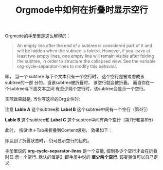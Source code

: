 #+title: Orgmode中如何在折叠时显示空行
#+tags: Org, HowTo

Orgmode的手册里是这么解释的：

#+BEGIN_QUOTE
An empty line after the end of a subtree is considered part of it and will be
hidden when the subtree is folded. However, if you leave at least two empty
lines, one empty line will remain visible after folding the subtree, in order to
structure the collapsed view. See the variable org-cycle-separator-lines to
modify this behavior.
#+END_QUOTE

即， 当一个 subtree 与下个文本只有一个空行时， 这个空行是被考虑成该subtree的一部
分的。当该subtree被折叠时， 该空行就会被折叠。 而当你在一个subtree与下面文本之间
有至少两个空行时，该subtree会显示一个空行。

实际效果就是, 当你写这样的Org文件时:

[[./images/org-source.png]]

注意 *Lable A* 这个subtree和 *Label B* 这个subtree中间有一个空行（第4行）

*Lable B* 这个subtree和 *Label C* 这个subtree中间有两个空行（第7行和第8行）

此时， 按Shift＋Tab来折叠到Content级别， 效果如下：

[[./images/org-content.png]]

即达到了折叠状态时， 仍可显示空行的目的。

手册里说的 *org-cycle-separator-lines* 是一个变量, 控制多少个空行才会在折叠时显
示一个空行. 默认的值是2, 即手册中说的 *至少两个空行*. 该变量值可以自己定义.
